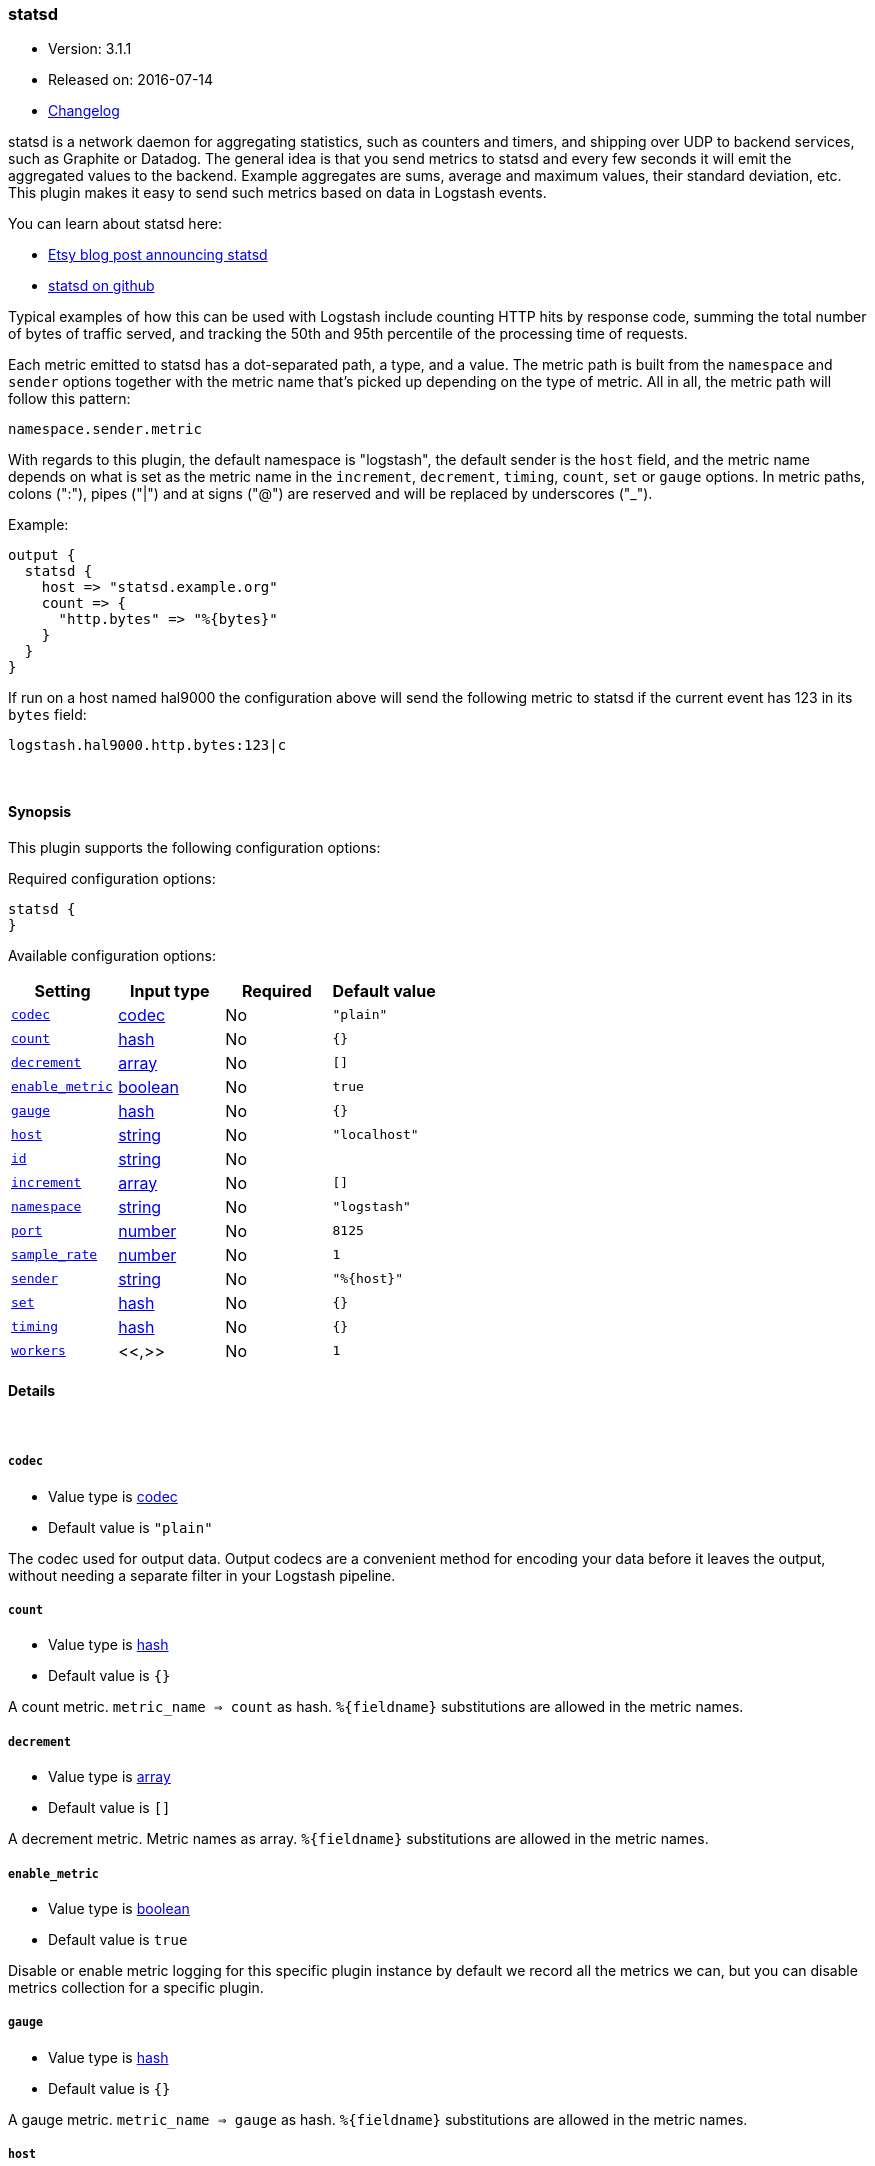 [[plugins-outputs-statsd]]
=== statsd

* Version: 3.1.1
* Released on: 2016-07-14
* https://github.com/logstash-plugins/logstash-output-statsd/blob/master/CHANGELOG.md#311[Changelog]



statsd is a network daemon for aggregating statistics, such as counters and timers,
and shipping over UDP to backend services, such as Graphite or Datadog. The general
idea is that you send metrics to statsd and every few seconds it will emit the
aggregated values to the backend. Example aggregates are sums, average and maximum
values, their standard deviation, etc. This plugin makes it easy to send such
metrics based on data in Logstash events.

You can learn about statsd here:

* https://codeascraft.com/2011/02/15/measure-anything-measure-everything/[Etsy blog post announcing statsd]
* https://github.com/etsy/statsd[statsd on github]

Typical examples of how this can be used with Logstash include counting HTTP hits
by response code, summing the total number of bytes of traffic served, and tracking
the 50th and 95th percentile of the processing time of requests.

Each metric emitted to statsd has a dot-separated path, a type, and a value. The
metric path is built from the `namespace` and `sender` options together with the
metric name that's picked up depending on the type of metric. All in all, the
metric path will follow this pattern:

    namespace.sender.metric

With regards to this plugin, the default namespace is "logstash", the default
sender is the `host` field, and the metric name depends on what is set as the
metric name in the `increment`, `decrement`, `timing`, `count`, `set` or `gauge`
options. In metric paths, colons (":"), pipes ("|") and at signs ("@") are reserved
and will be replaced by underscores ("_").

Example:
[source,ruby]
output {
  statsd {
    host => "statsd.example.org"
    count => {
      "http.bytes" => "%{bytes}"
    }
  }
}

If run on a host named hal9000 the configuration above will send the following
metric to statsd if the current event has 123 in its `bytes` field:

    logstash.hal9000.http.bytes:123|c

&nbsp;

==== Synopsis

This plugin supports the following configuration options:

Required configuration options:

[source,json]
--------------------------
statsd {
}
--------------------------



Available configuration options:

[cols="<,<,<,<m",options="header",]
|=======================================================================
|Setting |Input type|Required|Default value
| <<plugins-outputs-statsd-codec>> |<<codec,codec>>|No|`"plain"`
| <<plugins-outputs-statsd-count>> |<<hash,hash>>|No|`{}`
| <<plugins-outputs-statsd-decrement>> |<<array,array>>|No|`[]`
| <<plugins-outputs-statsd-enable_metric>> |<<boolean,boolean>>|No|`true`
| <<plugins-outputs-statsd-gauge>> |<<hash,hash>>|No|`{}`
| <<plugins-outputs-statsd-host>> |<<string,string>>|No|`"localhost"`
| <<plugins-outputs-statsd-id>> |<<string,string>>|No|
| <<plugins-outputs-statsd-increment>> |<<array,array>>|No|`[]`
| <<plugins-outputs-statsd-namespace>> |<<string,string>>|No|`"logstash"`
| <<plugins-outputs-statsd-port>> |<<number,number>>|No|`8125`
| <<plugins-outputs-statsd-sample_rate>> |<<number,number>>|No|`1`
| <<plugins-outputs-statsd-sender>> |<<string,string>>|No|`"%{host}"`
| <<plugins-outputs-statsd-set>> |<<hash,hash>>|No|`{}`
| <<plugins-outputs-statsd-timing>> |<<hash,hash>>|No|`{}`
| <<plugins-outputs-statsd-workers>> |<<,>>|No|`1`
|=======================================================================


==== Details

&nbsp;

[[plugins-outputs-statsd-codec]]
===== `codec` 

  * Value type is <<codec,codec>>
  * Default value is `"plain"`

The codec used for output data. Output codecs are a convenient method for encoding your data before it leaves the output, without needing a separate filter in your Logstash pipeline.

[[plugins-outputs-statsd-count]]
===== `count` 

  * Value type is <<hash,hash>>
  * Default value is `{}`

A count metric. `metric_name => count` as hash. `%{fieldname}` substitutions are
allowed in the metric names.

[[plugins-outputs-statsd-decrement]]
===== `decrement` 

  * Value type is <<array,array>>
  * Default value is `[]`

A decrement metric. Metric names as array. `%{fieldname}` substitutions are
allowed in the metric names.

[[plugins-outputs-statsd-enable_metric]]
===== `enable_metric` 

  * Value type is <<boolean,boolean>>
  * Default value is `true`

Disable or enable metric logging for this specific plugin instance
by default we record all the metrics we can, but you can disable metrics collection
for a specific plugin.

[[plugins-outputs-statsd-gauge]]
===== `gauge` 

  * Value type is <<hash,hash>>
  * Default value is `{}`

A gauge metric. `metric_name => gauge` as hash. `%{fieldname}` substitutions are
allowed in the metric names.

[[plugins-outputs-statsd-host]]
===== `host` 

  * Value type is <<string,string>>
  * Default value is `"localhost"`

The hostname or IP address of the statsd server.

[[plugins-outputs-statsd-id]]
===== `id` 

  * Value type is <<string,string>>
  * There is no default value for this setting.

Add a unique `ID` to the plugin configuration. If no ID is specified, Logstash will generate one. 
It is strongly recommended to set this ID in your configuration. This is particularly useful 
when you have two or more plugins of the same type, for example, if you have 2 grok filters. 
Adding a named ID in this case will help in monitoring Logstash when using the monitoring APIs.

[source,ruby]
---------------------------------------------------------------------------------------------------
output {
 stdout {
   id => "my_plugin_id"
 }
}
---------------------------------------------------------------------------------------------------


[[plugins-outputs-statsd-increment]]
===== `increment` 

  * Value type is <<array,array>>
  * Default value is `[]`

An increment metric. Metric names as array. `%{fieldname}` substitutions are
allowed in the metric names.

[[plugins-outputs-statsd-namespace]]
===== `namespace` 

  * Value type is <<string,string>>
  * Default value is `"logstash"`

The statsd namespace to use for this metric. `%{fieldname}` substitutions are
allowed.

[[plugins-outputs-statsd-port]]
===== `port` 

  * Value type is <<number,number>>
  * Default value is `8125`

The port to connect to on your statsd server.

[[plugins-outputs-statsd-sample_rate]]
===== `sample_rate` 

  * Value type is <<number,number>>
  * Default value is `1`

The sample rate for the metric.

[[plugins-outputs-statsd-sender]]
===== `sender` 

  * Value type is <<string,string>>
  * Default value is `"%{host}"`

The name of the sender. Dots will be replaced with underscores. `%{fieldname}`
substitutions are allowed.

[[plugins-outputs-statsd-set]]
===== `set` 

  * Value type is <<hash,hash>>
  * Default value is `{}`

A set metric. `metric_name => "string"` to append as hash. `%{fieldname}`
substitutions are allowed in the metric names.

[[plugins-outputs-statsd-timing]]
===== `timing` 

  * Value type is <<hash,hash>>
  * Default value is `{}`

A timing metric. `metric_name => duration` as hash. `%{fieldname}` substitutions
are allowed in the metric names.

[[plugins-outputs-statsd-workers]]
===== `workers` 

  * Value type is <<string,string>>
  * Default value is `1`

TODO remove this in Logstash 6.0
when we no longer support the :legacy type
This is hacky, but it can only be herne


